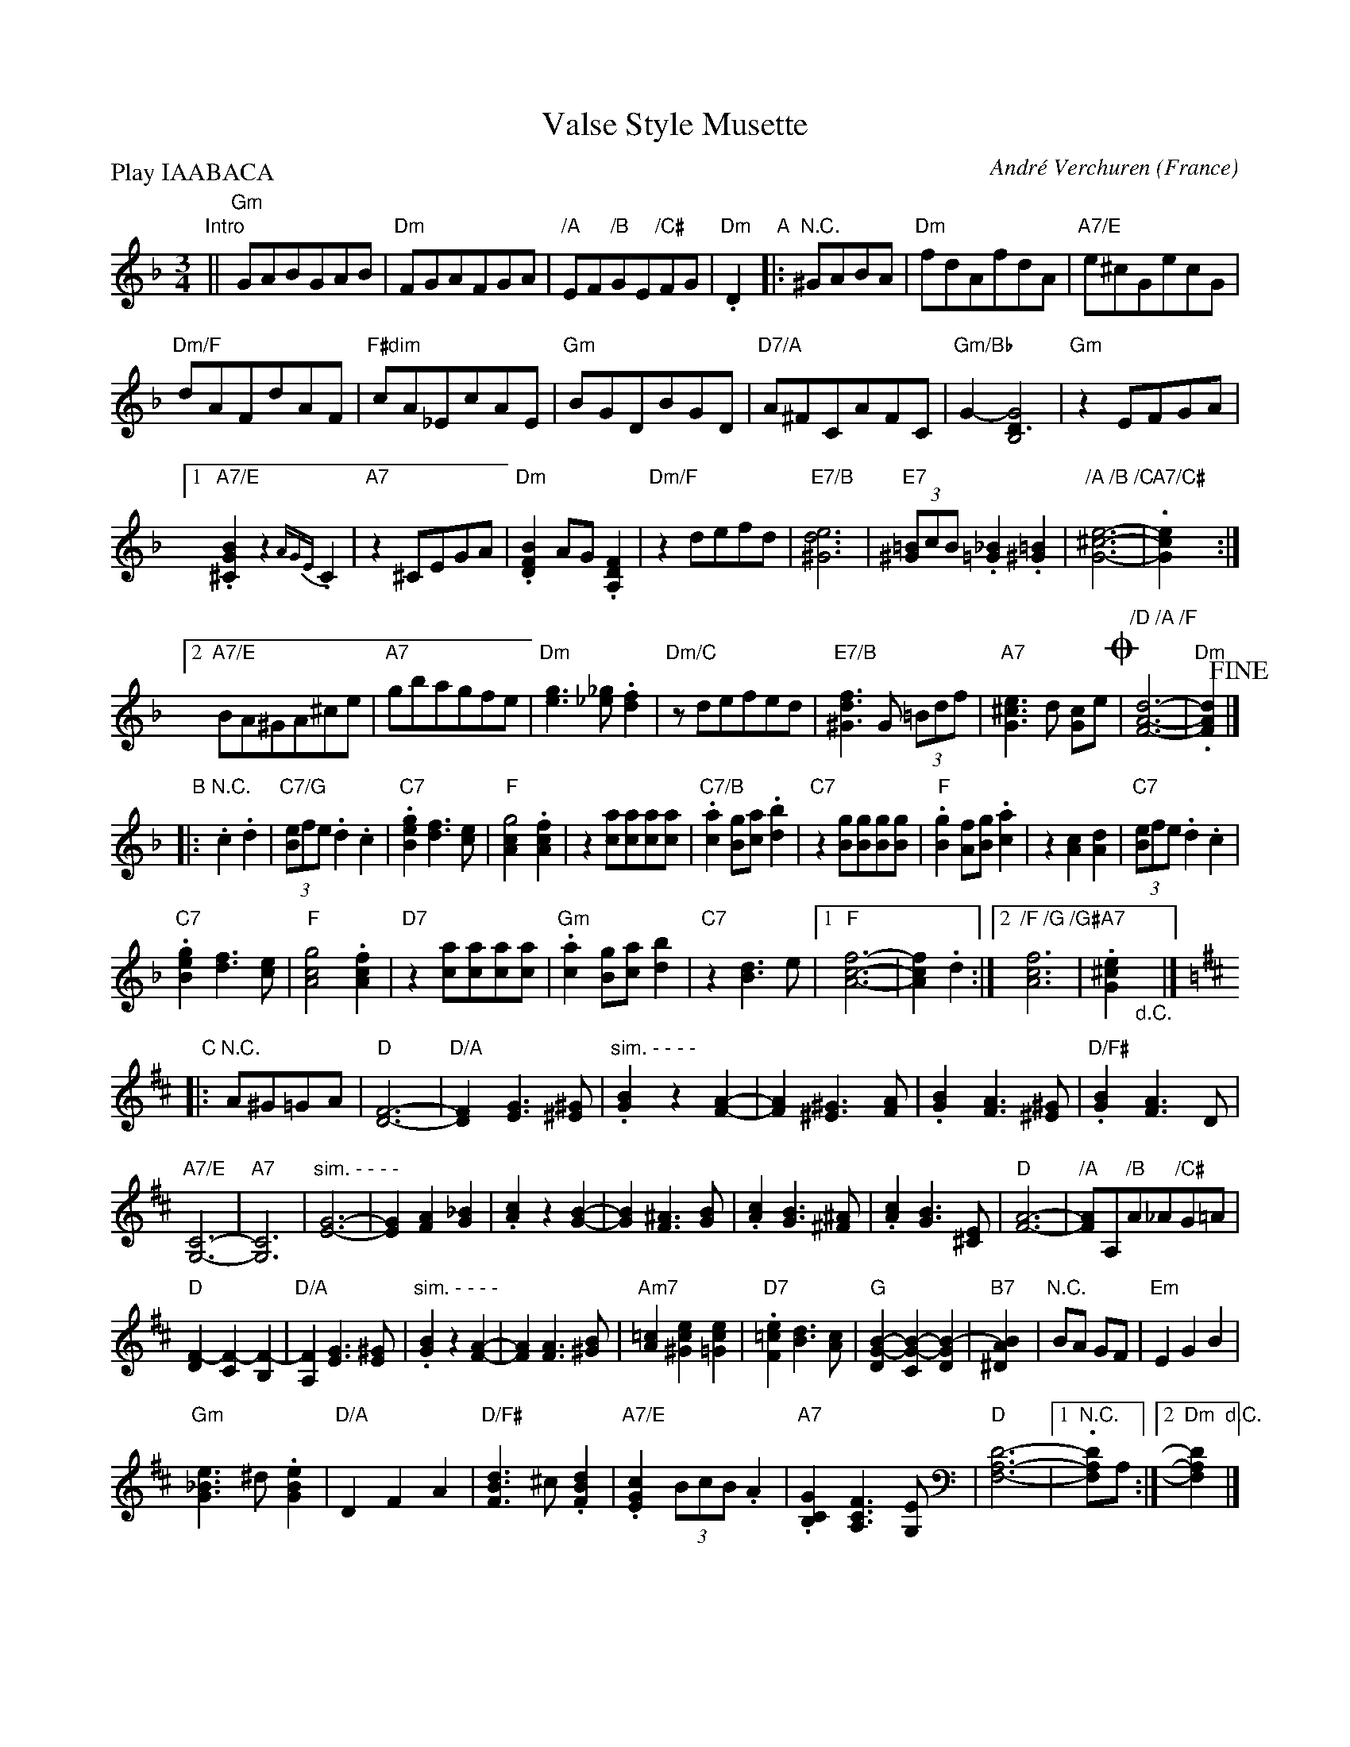 X: 1
T: Valse Style Musette
C: Andr\'e Verchuren
O: France
R: waltz
Z: 2015 John Chambers <jc:trillian.mit.edu>
S: http://accordeonduriche.canalblog.com/print/29199644.html
S: http://storage.canalblog.com/35/98/833929/93792185_o.png
S: https://www.youtube.com/watch?v=gNcjnSWnmKE (Gaston Nolet's version)
M: 3/4
L: 1/8
P: Play IAABACA
K: Dm
"Intro"||\
"Gm"GABGAB | "Dm"FGAFGA | "/A"EF"/B"GE"/C#"FG | "Dm".D2 \
"A"|:"N.C."^GABA |\
"Dm"fdAfdA | "A7/E"e^cGecG |
"Dm/F"dAFdAF | "F#dim"cA_EcAE |\
"Gm"BGDBGD | "D7/A"A^FCAFC |\
"Gm/Bb"G2- [G4D3B,4] | "Gm"z2EFGA |
[1 "A7/E".[B2G2^C2] z2 {AGE}.C2 | "A7"z2^CEGA |\
"Dm".[B2F2D2]AG.[F2D2A,2] | "Dm/F"z2defd |\
"E7/B"[e6d6^G6] | "E7"(3[=B^G]cB .[_B2=G2].[=B2^G2] |\
"/A /B /C"[e6-^c6-G6-] | "A7/C#".[e2c2G2] :|
[2 "A7/E"BA^GA^ce | "A7"gbagfe |\
"Dm"[g3e3][_g_e].[f2d2] | "Dm/C"zdefed |\
"E7/B"[f3d3^G3]G (3=Bdf | "A7"[e3^c3G3]d [cG]e !coda!|\
"/D /A /F"[d6-A6-F6-] | "Dm".[d2A2F2] !fine!|]
% - - - - - - - - - -
"B"|: "N.C.".c2.d2 |\
"C7/G"(3[eB]fe.d2.c2 | "C7".[g2e2B2][f3d3][ec] |\
"F"[g4c2A2].[f2c2A2] | z2[ac][ac][ac][ac] |\
"C7/B".[a2c2][gB][ac].[b2d2] | "C7"z2[gB][gB][gB][gB] |\
"F".[g2B2][fA][gB].[a2c2] | z2[c2A2][d2A2] | "C7"(3[eB]fe.d2.c2 |
"C7".[g2e2B2][f3d3][ec] | "F"[g4c4A4].[f2c2A2] | "D7"z2[ac][ac][ac][ac] |\
"Gm".[a2c2][gB][ac][b2d2] | "C7"z2[d3B3]e |\
[1 "F"[f6-c6-A6-] | [f2c2A2].d2 :|\
[2 "/F /G /G#"[f6c6A6] | "A7".[e2^c2G2] "_d.C."y|]
% - - - - - - - - - -
K: D
"C"|: "N.C."A^G=GA |\
"D"[F6-D6-] | "D/A"[F2D2][G3E3][^G^E] |\
"sim. - - - -".[B2G2]z2[A2-F2-] | [A2F2][^G3^E3][AF] |\
.[B2G2][A3F3][^G^E] | "D/F#".[B2G2][A3F3]D |
"A7/E"[C6-G,6-] | "A7"[C6G,6] |\
"sim. - - - -"[G6-E6-] | [G2E2][A2F2][_B2G2] |\
.[c2A2]z2[B2-G2-] | [B2G2][^A3F3][BG] |\
.[c2A2][B3G3][^A^F] | .[c2A2][B3G3][E^C] |\
"D"[A6-F6-] | "/A"[AF]A,"/B"A_A"/C#"G=A |
"D"[F2-D2][F2-C2][F2-B,2] | "D/A"[F2A,2][G3E3][^GE] |\
"sim. - - - -".[B2G2]z2[A2-F2-] | [A2F2][A3F3][B^G] |\
"Am7"[=c2A2][e2c2^G2][e2c2=G2] | "D7".[e2=c2F2][d3B3][cA] |\
"G"[B2-G2-D2][B2-G2-C2][B2-G2-D2] | "B7"[B2A2^D2] | "N.C."BA GF | "Em"E2G2B2 |
"Gm"[e3_B3G3]^d.[e2B2G2] | "D/A"D2F2A2 | "D/F#"[d3B3F3]^c.[d2B2F2] |\
"A7/E".[c2G2E2](3BcB.A2 | "A7".[G2C2B,2][F3C3A,3][EG,] |\
"D"[D6-A,6-F,6-] |[1 "N.C.".[DA,F,]A, :|[2 "Dm"[D2A,2F,2] "d.C."|]
